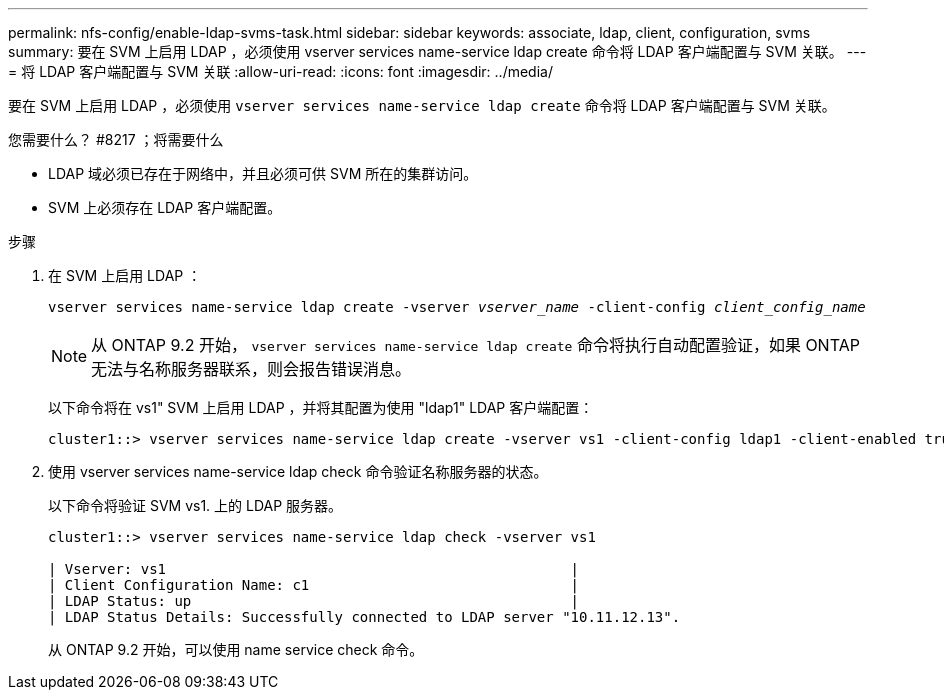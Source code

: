 ---
permalink: nfs-config/enable-ldap-svms-task.html 
sidebar: sidebar 
keywords: associate, ldap, client, configuration, svms 
summary: 要在 SVM 上启用 LDAP ，必须使用 vserver services name-service ldap create 命令将 LDAP 客户端配置与 SVM 关联。 
---
= 将 LDAP 客户端配置与 SVM 关联
:allow-uri-read: 
:icons: font
:imagesdir: ../media/


[role="lead"]
要在 SVM 上启用 LDAP ，必须使用 `vserver services name-service ldap create` 命令将 LDAP 客户端配置与 SVM 关联。

.您需要什么？ #8217 ；将需要什么
* LDAP 域必须已存在于网络中，并且必须可供 SVM 所在的集群访问。
* SVM 上必须存在 LDAP 客户端配置。


.步骤
. 在 SVM 上启用 LDAP ：
+
`vserver services name-service ldap create -vserver _vserver_name_ -client-config _client_config_name_`

+
[NOTE]
====
从 ONTAP 9.2 开始， `vserver services name-service ldap create` 命令将执行自动配置验证，如果 ONTAP 无法与名称服务器联系，则会报告错误消息。

====
+
以下命令将在 vs1" SVM 上启用 LDAP ，并将其配置为使用 "ldap1" LDAP 客户端配置：

+
[listing]
----
cluster1::> vserver services name-service ldap create -vserver vs1 -client-config ldap1 -client-enabled true
----
. 使用 vserver services name-service ldap check 命令验证名称服务器的状态。
+
以下命令将验证 SVM vs1. 上的 LDAP 服务器。

+
[listing]
----
cluster1::> vserver services name-service ldap check -vserver vs1

| Vserver: vs1                                                |
| Client Configuration Name: c1                               |
| LDAP Status: up                                             |
| LDAP Status Details: Successfully connected to LDAP server "10.11.12.13".                                              |
----
+
从 ONTAP 9.2 开始，可以使用 name service check 命令。


